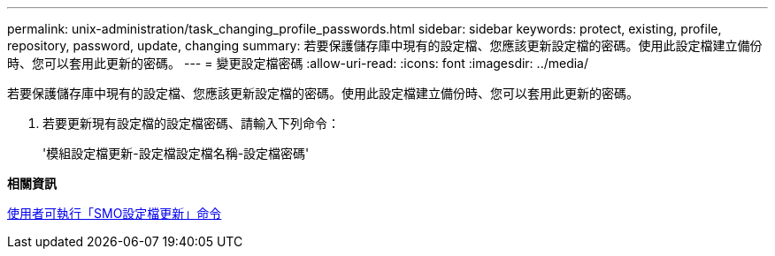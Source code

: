 ---
permalink: unix-administration/task_changing_profile_passwords.html 
sidebar: sidebar 
keywords: protect, existing, profile, repository, password, update, changing 
summary: 若要保護儲存庫中現有的設定檔、您應該更新設定檔的密碼。使用此設定檔建立備份時、您可以套用此更新的密碼。 
---
= 變更設定檔密碼
:allow-uri-read: 
:icons: font
:imagesdir: ../media/


[role="lead"]
若要保護儲存庫中現有的設定檔、您應該更新設定檔的密碼。使用此設定檔建立備份時、您可以套用此更新的密碼。

. 若要更新現有設定檔的設定檔密碼、請輸入下列命令：
+
'模組設定檔更新-設定檔設定檔名稱-設定檔密碼'



*相關資訊*

xref:reference_the_smosmsapprofile_update_command.adoc[使用者可執行「SMO設定檔更新」命令]
